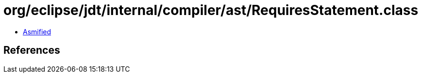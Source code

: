= org/eclipse/jdt/internal/compiler/ast/RequiresStatement.class

 - link:RequiresStatement-asmified.java[Asmified]

== References

